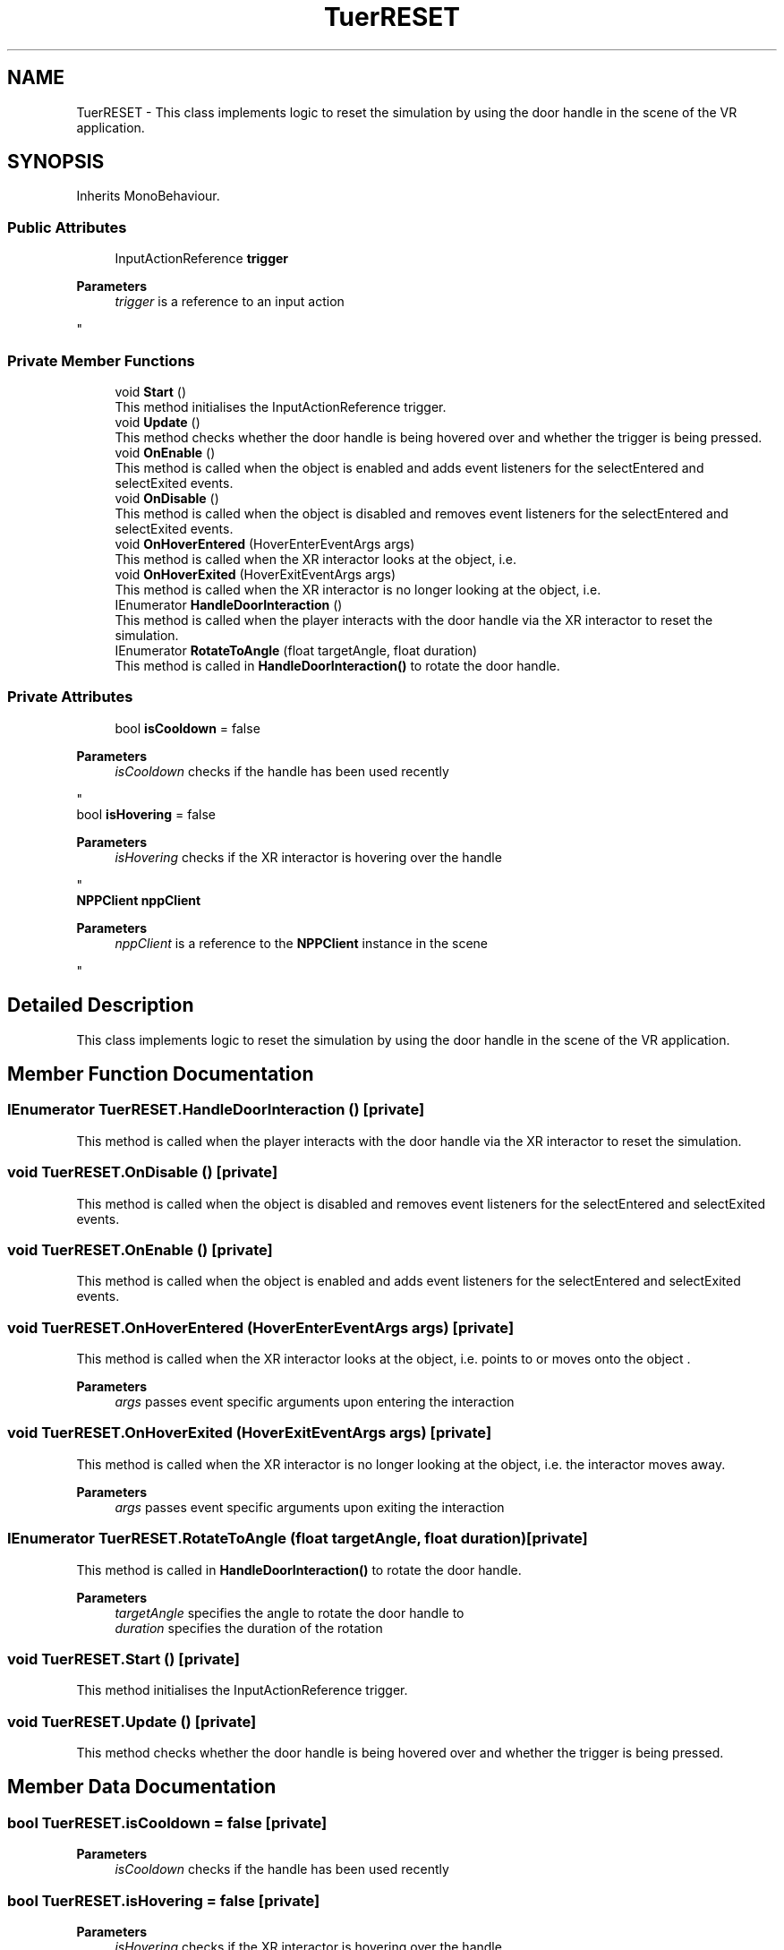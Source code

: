 .TH "TuerRESET" 3 "Version 0.1" "NPP VR Simulation" \" -*- nroff -*-
.ad l
.nh
.SH NAME
TuerRESET \- This class implements logic to reset the simulation by using the door handle in the scene of the VR application\&.  

.SH SYNOPSIS
.br
.PP
.PP
Inherits MonoBehaviour\&.
.SS "Public Attributes"

.in +1c
.ti -1c
.RI "InputActionReference \fBtrigger\fP"
.br
.RI "
.PP
\fBParameters\fP
.RS 4
\fItrigger\fP is a reference to an input action
.RE
.PP
"
.in -1c
.SS "Private Member Functions"

.in +1c
.ti -1c
.RI "void \fBStart\fP ()"
.br
.RI "This method initialises the InputActionReference trigger\&. "
.ti -1c
.RI "void \fBUpdate\fP ()"
.br
.RI "This method checks whether the door handle is being hovered over and whether the trigger is being pressed\&. "
.ti -1c
.RI "void \fBOnEnable\fP ()"
.br
.RI "This method is called when the object is enabled and adds event listeners for the selectEntered and selectExited events\&. "
.ti -1c
.RI "void \fBOnDisable\fP ()"
.br
.RI "This method is called when the object is disabled and removes event listeners for the selectEntered and selectExited events\&. "
.ti -1c
.RI "void \fBOnHoverEntered\fP (HoverEnterEventArgs args)"
.br
.RI "This method is called when the XR interactor looks at the object, i\&.e\&. "
.ti -1c
.RI "void \fBOnHoverExited\fP (HoverExitEventArgs args)"
.br
.RI "This method is called when the XR interactor is no longer looking at the object, i\&.e\&. "
.ti -1c
.RI "IEnumerator \fBHandleDoorInteraction\fP ()"
.br
.RI "This method is called when the player interacts with the door handle via the XR interactor to reset the simulation\&. "
.ti -1c
.RI "IEnumerator \fBRotateToAngle\fP (float targetAngle, float duration)"
.br
.RI "This method is called in \fBHandleDoorInteraction()\fP to rotate the door handle\&. "
.in -1c
.SS "Private Attributes"

.in +1c
.ti -1c
.RI "bool \fBisCooldown\fP = false"
.br
.RI "
.PP
\fBParameters\fP
.RS 4
\fIisCooldown\fP checks if the handle has been used recently 
.RE
.PP
"
.ti -1c
.RI "bool \fBisHovering\fP = false"
.br
.RI "
.PP
\fBParameters\fP
.RS 4
\fIisHovering\fP checks if the XR interactor is hovering over the handle 
.RE
.PP
"
.ti -1c
.RI "\fBNPPClient\fP \fBnppClient\fP"
.br
.RI "
.PP
\fBParameters\fP
.RS 4
\fInppClient\fP is a reference to the \fBNPPClient\fP instance in the scene
.RE
.PP
"
.in -1c
.SH "Detailed Description"
.PP 
This class implements logic to reset the simulation by using the door handle in the scene of the VR application\&. 
.SH "Member Function Documentation"
.PP 
.SS "IEnumerator TuerRESET\&.HandleDoorInteraction ()\fR [private]\fP"

.PP
This method is called when the player interacts with the door handle via the XR interactor to reset the simulation\&. 
.SS "void TuerRESET\&.OnDisable ()\fR [private]\fP"

.PP
This method is called when the object is disabled and removes event listeners for the selectEntered and selectExited events\&. 
.SS "void TuerRESET\&.OnEnable ()\fR [private]\fP"

.PP
This method is called when the object is enabled and adds event listeners for the selectEntered and selectExited events\&. 
.SS "void TuerRESET\&.OnHoverEntered (HoverEnterEventArgs args)\fR [private]\fP"

.PP
This method is called when the XR interactor looks at the object, i\&.e\&. points to or moves onto the object \&.

.PP
\fBParameters\fP
.RS 4
\fIargs\fP passes event specific arguments upon entering the interaction
.RE
.PP

.SS "void TuerRESET\&.OnHoverExited (HoverExitEventArgs args)\fR [private]\fP"

.PP
This method is called when the XR interactor is no longer looking at the object, i\&.e\&. the interactor moves away\&.

.PP
\fBParameters\fP
.RS 4
\fIargs\fP passes event specific arguments upon exiting the interaction
.RE
.PP

.SS "IEnumerator TuerRESET\&.RotateToAngle (float targetAngle, float duration)\fR [private]\fP"

.PP
This method is called in \fBHandleDoorInteraction()\fP to rotate the door handle\&. 
.PP
\fBParameters\fP
.RS 4
\fItargetAngle\fP specifies the angle to rotate the door handle to
.br
\fIduration\fP specifies the duration of the rotation
.RE
.PP

.SS "void TuerRESET\&.Start ()\fR [private]\fP"

.PP
This method initialises the InputActionReference trigger\&. 
.SS "void TuerRESET\&.Update ()\fR [private]\fP"

.PP
This method checks whether the door handle is being hovered over and whether the trigger is being pressed\&. 
.SH "Member Data Documentation"
.PP 
.SS "bool TuerRESET\&.isCooldown = false\fR [private]\fP"

.PP

.PP
\fBParameters\fP
.RS 4
\fIisCooldown\fP checks if the handle has been used recently 
.RE
.PP

.SS "bool TuerRESET\&.isHovering = false\fR [private]\fP"

.PP

.PP
\fBParameters\fP
.RS 4
\fIisHovering\fP checks if the XR interactor is hovering over the handle 
.RE
.PP

.SS "\fBNPPClient\fP TuerRESET\&.nppClient\fR [private]\fP"

.PP

.PP
\fBParameters\fP
.RS 4
\fInppClient\fP is a reference to the \fBNPPClient\fP instance in the scene
.RE
.PP

.SS "InputActionReference TuerRESET\&.trigger"

.PP

.PP
\fBParameters\fP
.RS 4
\fItrigger\fP is a reference to an input action
.RE
.PP


.SH "Author"
.PP 
Generated automatically by Doxygen for NPP VR Simulation from the source code\&.
